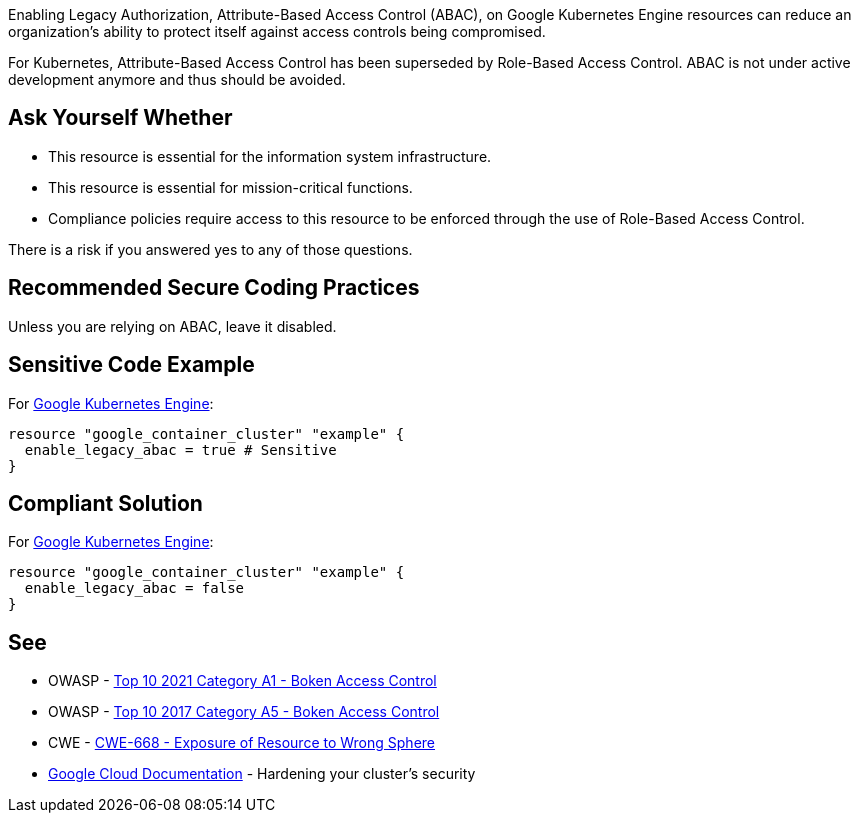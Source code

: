 Enabling Legacy Authorization, Attribute-Based Access Control (ABAC), on Google Kubernetes Engine resources can reduce an
organization's ability to protect itself against access controls being compromised.

For Kubernetes, Attribute-Based Access Control has been superseded by Role-Based Access Control.
ABAC is not under active development anymore and thus should be avoided.

== Ask Yourself Whether

* This resource is essential for the information system infrastructure.
* This resource is essential for mission-critical functions.
* Compliance policies require access to this resource to be enforced through the use of Role-Based Access Control.

There is a risk if you answered yes to any of those questions.

== Recommended Secure Coding Practices

Unless you are relying on ABAC, leave it disabled.

== Sensitive Code Example

For https://cloud.google.com/kubernetes-engine[Google Kubernetes Engine]:
[source,terraform]
----
resource "google_container_cluster" "example" {
  enable_legacy_abac = true # Sensitive
}
----

== Compliant Solution

For https://cloud.google.com/kubernetes-engine[Google Kubernetes Engine]:
[source,terraform]
----
resource "google_container_cluster" "example" {
  enable_legacy_abac = false
}
----

== See

* OWASP - https://owasp.org/Top10/A01_2021-Broken_Access_Control/[Top 10 2021 Category A1 - Boken Access Control]
* OWASP - https://owasp.org/www-project-top-ten/2017/A5_2017-Broken_Access_Control[Top 10 2017 Category A5 - Boken Access Control]
* CWE - https://cwe.mitre.org/data/definitions/668[CWE-668 - Exposure of Resource to Wrong Sphere]
* https://cloud.google.com/kubernetes-engine/docs/how-to/hardening-your-cluster#leave_abac_disabled[Google Cloud Documentation] - Hardening your cluster's security

ifdef::env-github,rspecator-view[]

'''
== Implementation Specification
(visible only on this page)

=== Message

* Make sure that enabling attribute-based access control is safe here.

=== Highlighting

* If an assignment is non-compliant, highlight the entire assignment


endif::env-github,rspecator-view[]

